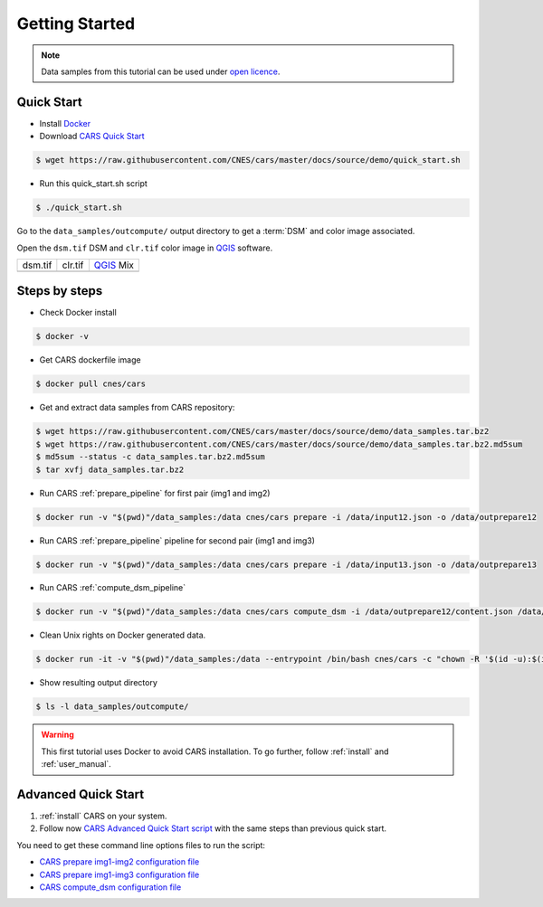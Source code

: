 .. _getting_started:

===============
Getting Started
===============

.. note::

  Data samples from this tutorial can be used under `open licence <https://www.etalab.gouv.fr/licence-ouverte-open-licence>`_.

Quick Start
===========
* Install `Docker <https://docs.docker.com/get-docker/>`_
* Download `CARS Quick Start  <https://raw.githubusercontent.com/CNES/cars/master/docs/source/demo/quick_start.sh>`_

.. code-block:: console

    $ wget https://raw.githubusercontent.com/CNES/cars/master/docs/source/demo/quick_start.sh

* Run this quick_start.sh script

.. code-block:: console

    $ ./quick_start.sh

Go to the ``data_samples/outcompute/`` output directory to get a :term:`DSM` and color image associated.

Open the ``dsm.tif`` DSM and ``clr.tif`` color image in `QGIS`_ software.

.. |dsm| image:: images/dsm.png
  :width: 100%
.. |clr| image:: images/clr.png
  :width: 100%
.. |dsmclr| image:: images/dsm_clr.png
  :width: 100%

+--------------+-------------+-------------+
|   dsm.tif    |   clr.tif   | `QGIS`_ Mix |
+--------------+-------------+-------------+
| |dsm|        | |clr|       |  |dsmclr|   |
+--------------+-------------+-------------+

Steps by steps
==============

* Check Docker install

.. code-block:: console

    $ docker -v

* Get CARS dockerfile image

.. code-block:: console

    $ docker pull cnes/cars

* Get and extract data samples from CARS repository:

.. code-block:: console

    $ wget https://raw.githubusercontent.com/CNES/cars/master/docs/source/demo/data_samples.tar.bz2
    $ wget https://raw.githubusercontent.com/CNES/cars/master/docs/source/demo/data_samples.tar.bz2.md5sum
    $ md5sum --status -c data_samples.tar.bz2.md5sum
    $ tar xvfj data_samples.tar.bz2

* Run CARS :ref:`prepare_pipeline` for first pair (img1 and img2)

.. code-block:: console

    $ docker run -v "$(pwd)"/data_samples:/data cnes/cars prepare -i /data/input12.json -o /data/outprepare12

* Run CARS :ref:`prepare_pipeline` pipeline for second pair (img1 and img3)

.. code-block:: console

    $ docker run -v "$(pwd)"/data_samples:/data cnes/cars prepare -i /data/input13.json -o /data/outprepare13

* Run CARS :ref:`compute_dsm_pipeline`

.. code-block:: console

    $ docker run -v "$(pwd)"/data_samples:/data cnes/cars compute_dsm -i /data/outprepare12/content.json /data/outprepare13/content.json  -o /data/outcompute/

* Clean Unix rights on Docker generated data.

.. code-block:: console

    $ docker run -it -v "$(pwd)"/data_samples:/data --entrypoint /bin/bash cnes/cars -c "chown -R '$(id -u):$(id -g)' /data/"

* Show resulting output directory

.. code-block:: console

    $ ls -l data_samples/outcompute/


.. warning::

	This first tutorial uses Docker to avoid CARS installation. To go further, follow :ref:`install` and :ref:`user_manual`.


Advanced Quick Start
====================

1. :ref:`install` CARS on your system.

2. Follow now `CARS Advanced Quick Start script  <https://raw.githubusercontent.com/CNES/cars/master/docs/source/demo/quick_start_advanced.sh>`_ with the same steps than previous quick start.

You need to get these command line options files to run the script:

- `CARS prepare img1-img2 configuration file  <https://raw.githubusercontent.com/CNES/cars/master/docs/source/demo/args_prepare12.txt>`_
- `CARS prepare img1-img3 configuration file  <https://raw.githubusercontent.com/CNES/cars/master/docs/source/demo/args_prepare13.txt>`_
- `CARS compute_dsm configuration file  <https://raw.githubusercontent.com/CNES/cars/master/docs/source/demo/args_compute.txt>`_


.. _`QGIS`: https://www.qgis.org/
